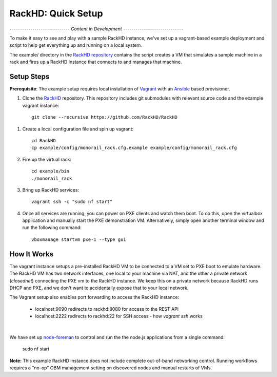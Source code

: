 RackHD: Quick Setup
===================

*----------------------------- Content in Development -----------------------------*

To make it easy to see and play with a sample RackHD instance, we've
set up a vagrant-based example deployment and script to help get everything
up and running on a local system.

The example/ directory in the `RackHD repository`_ contains the script creates a VM that simulates a sample machine in a
rack and fires up a RackHD instance that connects to and manages that machine.


.. _RackHD repository: https://github.com/RackHD/RackHD

Setup Steps
------------------------------

.. note::

**Prerequisite**: The example setup requires local installation of `Vagrant`_ with an `Ansible`_ based provisioner.

.. _Vagrant: https://www.vagrantup.com
.. _Ansible: http://www.ansible.com

#. Clone the `RackHD`_ repository. This repository includes git submodules with relevant source code and the example vagrant instance::

    git clone --recursive https://github.com/RackHD/RackHD

.. _RackHD: https://github.com/RackHD/RackHD

#. Create a local configuration file and spin up vagrant::

    cd RackHD
    cp example/config/monorail_rack.cfg.example example/config/monorail_rack.cfg

#. Fire up the virtual rack::

    cd example/bin
    ./monorail_rack

#. Bring up RackHD services::

    vagrant ssh -c "sudo nf start"

#. Once all services are running, you can power on PXE clients and watch them boot. To do this, open the virtualbox application and manually start the PXE demonstration VM. Alternatively, simply open another terminal window and run the following command::

    vboxmanage startvm pxe-1 --type gui



How It Works
---------------------

The vagrant instance setups a pre-installed RackHD VM to be connected to a VM set to PXE boot to emulate hardware.
The RackHD VM has two network interfaces, one local to your machine via NAT, and the other a private network (`closednet`) 
connecting the PXE vm to the RackHD instance. We keep this on a private network because RackHD runs DHCP and PXE, and
we don't want to accidentally expose that to your local network.

The Vagrant setup also enables port forwarding to access the RackHD instance:

 - localhost:9090 redirects to rackhd:8080 for access to the REST API
 - localhost:2222 redirects to rackhd:22 for SSH access - how `vagrant ssh` works

|
.. image: _static/vagrant_setup.jpg 
 :align: left
 
We have set up `node-foreman`_ to control and run the the node.js applications from a single command:

    sudo nf start

**Note:** This example RackHD instance does not include complete out-of-band networking control. Running workflows requires
a "no-op" OBM management setting on discovered nodes and manual restarts of VMs.

.. _travisCI: https://travis-ci.org/
.. _node-foreman: https://github.com/strongloop/node-foreman
